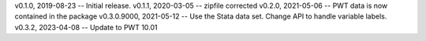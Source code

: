 v0.1.0, 2019-08-23 -- Initial release.
v0.1.1, 2020-03-05 -- zipfile corrected
v0.2.0, 2021-05-06 -- PWT data is now contained in the package
v0.3.0.9000, 2021-05-12 -- Use the Stata data set. Change API to handle variable labels.
v0.3.2, 2023-04-08 -- Update to PWT 10.01